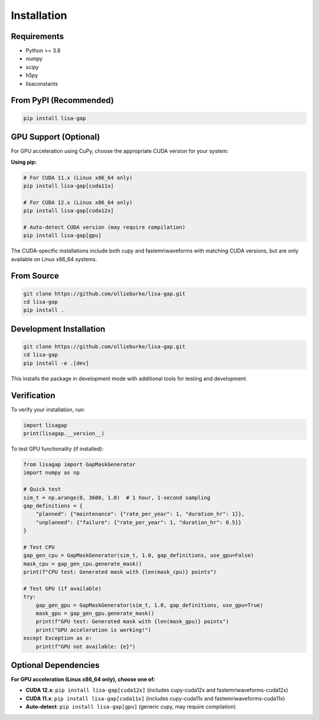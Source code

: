 Installation
============

Requirements
------------

* Python >= 3.8
* numpy
* scipy
* h5py
* lisaconstants

From PyPI (Recommended)
-----------------------

.. code-block:: bash

   pip install lisa-gap

GPU Support (Optional)
----------------------

For GPU acceleration using CuPy, choose the appropriate CUDA version for your system:

**Using pip:**

.. code-block:: bash

   # For CUDA 11.x (Linux x86_64 only)
   pip install lisa-gap[cuda11x]

   # For CUDA 12.x (Linux x86_64 only)  
   pip install lisa-gap[cuda12x]

   # Auto-detect CUDA version (may require compilation)
   pip install lisa-gap[gpu]

The CUDA-specific installations include both cupy and fastemriwaveforms with matching CUDA versions, 
but are only available on Linux x86_64 systems.

From Source
-----------

.. code-block:: bash

   git clone https://github.com/ollieburke/lisa-gap.git
   cd lisa-gap
   pip install .

Development Installation
------------------------

.. code-block:: bash

   git clone https://github.com/ollieburke/lisa-gap.git
   cd lisa-gap
   pip install -e .[dev]

This installs the package in development mode with additional tools for testing and development.

Verification
------------

To verify your installation, run:

.. code-block:: python

   import lisagap
   print(lisagap.__version__)

To test GPU functionality (if installed):

.. code-block:: python

   from lisagap import GapMaskGenerator
   import numpy as np
   
   # Quick test
   sim_t = np.arange(0, 3600, 1.0)  # 1 hour, 1-second sampling
   gap_definitions = {
       "planned": {"maintenance": {"rate_per_year": 1, "duration_hr": 1}},
       "unplanned": {"failure": {"rate_per_year": 1, "duration_hr": 0.5}}
   }
   
   # Test CPU
   gap_gen_cpu = GapMaskGenerator(sim_t, 1.0, gap_definitions, use_gpu=False)
   mask_cpu = gap_gen_cpu.generate_mask()
   print(f"CPU test: Generated mask with {len(mask_cpu)} points")
   
   # Test GPU (if available)
   try:
       gap_gen_gpu = GapMaskGenerator(sim_t, 1.0, gap_definitions, use_gpu=True)
       mask_gpu = gap_gen_gpu.generate_mask()
       print(f"GPU test: Generated mask with {len(mask_gpu)} points")
       print("GPU acceleration is working!")
   except Exception as e:
       print(f"GPU not available: {e}")

Optional Dependencies
---------------------

**For GPU acceleration (Linux x86_64 only), choose one of:**

* **CUDA 12.x**: ``pip install lisa-gap[cuda12x]`` (includes cupy-cuda12x and fastemriwaveforms-cuda12x)
* **CUDA 11.x**: ``pip install lisa-gap[cuda11x]`` (includes cupy-cuda11x and fastemriwaveforms-cuda11x)
* **Auto-detect**: ``pip install lisa-gap[gpu]`` (generic cupy, may require compilation)
